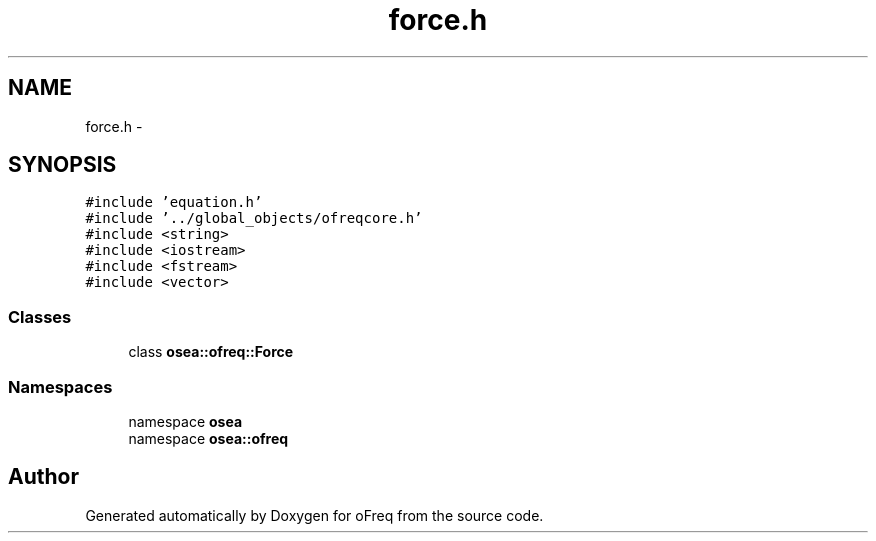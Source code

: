 .TH "force.h" 3 "Sat Apr 5 2014" "Version 0.4" "oFreq" \" -*- nroff -*-
.ad l
.nh
.SH NAME
force.h \- 
.SH SYNOPSIS
.br
.PP
\fC#include 'equation\&.h'\fP
.br
\fC#include '\&.\&./global_objects/ofreqcore\&.h'\fP
.br
\fC#include <string>\fP
.br
\fC#include <iostream>\fP
.br
\fC#include <fstream>\fP
.br
\fC#include <vector>\fP
.br

.SS "Classes"

.in +1c
.ti -1c
.RI "class \fBosea::ofreq::Force\fP"
.br
.in -1c
.SS "Namespaces"

.in +1c
.ti -1c
.RI "namespace \fBosea\fP"
.br
.ti -1c
.RI "namespace \fBosea::ofreq\fP"
.br
.in -1c
.SH "Author"
.PP 
Generated automatically by Doxygen for oFreq from the source code\&.
